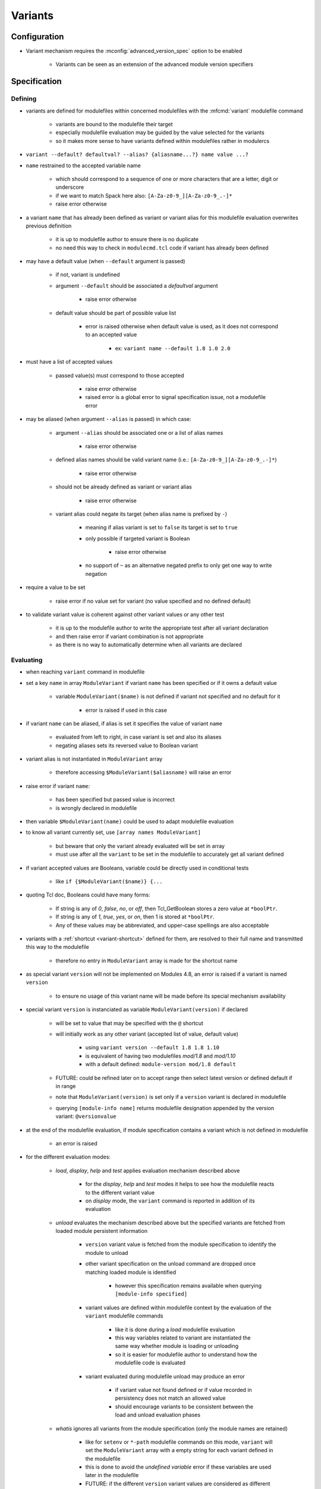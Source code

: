 .. _variants:

Variants
========

Configuration
-------------

- Variant mechanism requires the :mconfig:`advanced_version_spec` option to be enabled

    - Variants can be seen as an extension of the advanced module version specifiers


Specification
-------------

Defining
^^^^^^^^

- variants are defined for modulefiles within concerned modulefiles with the :mfcmd:`variant` modulefile command

    - variants are bound to the modulefile their target
    - especially modulefile evaluation may be guided by the value selected for the variants
    - so it makes more sense to have variants defined within modulefiles rather in modulercs

- ``variant --default? defaultval? --alias? {aliasname...?} name value ...?``

- ``name`` restrained to the accepted variable name

    - which should correspond to a sequence of one or more characters that are a letter, digit or underscore
    - if we want to match Spack here also: ``[A-Za-z0-9_][A-Za-z0-9_.-]*``
    - raise error otherwise

- a variant ``name`` that has already been defined as variant or variant alias for this modulefile evaluation overwrites previous definition

    - it is up to modulefile author to ensure there is no duplicate
    - no need this way to check in ``modulecmd.tcl`` code if variant has already been defined

- may have a default value (when ``--default`` argument is passed)

    - if not, variant is undefined
    - argument ``--default`` should be associated a *defaultval* argument

        - raise error otherwise

    - default value should be part of possible value list

        - error is raised otherwise when default value is used, as it does not correspond to an accepted value

            - ex: ``variant name --default 1.8 1.0 2.0``

- must have a list of accepted values

    - passed value(s) must correspond to those accepted

        - raise error otherwise
        - raised error is a global error to signal specification issue, not a modulefile error

- may be aliased (when argument ``--alias`` is passed) in which case:

    - argument ``--alias`` should be associated one or a list of alias names

        - raise error otherwise

    - defined alias names should be valid variant name (i.e.: ``[A-Za-z0-9_][A-Za-z0-9_.-]*``)

        - raise error otherwise

    - should not be already defined as variant or variant alias

        -  raise error otherwise

    - variant alias could negate its target (when alias name is prefixed by ``-``)

        - meaning if alias variant is set to ``false`` its target is set to ``true``
        - only possible if targeted variant is Boolean

            - raise error otherwise

        - no support of ``~`` as an alternative negated prefix to only get one way to write negation

- require a value to be set

    - raise error if no value set for variant (no value specified and no defined default)

- to validate variant value is coherent against other variant values or any other test

    - it is up to the modulefile author to write the appropriate test after all variant declaration
    - and then raise error if variant combination is not appropriate
    - as there is no way to automatically determine when all variants are declared


Evaluating
^^^^^^^^^^

- when reaching ``variant`` command in modulefile

- set a key ``name`` in array ``ModuleVariant`` if variant ``name`` has been specified or if it owns a default value

    - variable ``ModuleVariant($name)`` is not defined if variant not specified and no default for it

        - error is raised if used in this case

- if variant ``name`` can be aliased, if alias is set it specifies the value of variant ``name``

    - evaluated from left to right, in case variant is set and also its aliases
    - negating aliases sets its reversed value to Boolean variant

- variant alias is not instantiated in ``ModuleVariant`` array

    - therefore accessing ``$ModuleVariant($aliasname)`` will raise an error

- raise error if variant ``name``:

    - has been specified but passed value is incorrect
    - is wrongly declared in modulefile

- then variable ``$ModuleVariant(name)`` could be used to adapt modulefile evaluation

- to know all variant currently set, use ``[array names ModuleVariant]``

    - but beware that only the variant already evaluated will be set in array
    - must use after all the ``variant`` to be set in the modulefile to accurately get all variant defined

- if variant accepted values are Booleans, variable could be directly used in conditional tests

    - like ``if {$ModuleVariant($name)} {...``

- quoting Tcl doc, Booleans could have many forms:

    - If string is any of *0*, *false*, *no*, or *off*, then Tcl_GetBoolean stores a zero value at ``*boolPtr``.
    - If string is any of *1*, *true*, *yes*, or *on*, then 1 is stored at ``*boolPtr``.
    - Any of these values may be abbreviated, and upper-case spellings are also acceptable

- variants with a :ref:`shortcut <variant-shortcut>` defined for them, are resolved to their full name and transmitted this way to the modulefile

    - therefore no entry in ``ModuleVariant`` array is made for the shortcut name

- as special variant ``version`` will not be implemented on Modules 4.8, an error is raised if a variant is named ``version``

    - to ensure no usage of this variant name will be made before its special mechanism availability

- special variant ``version`` is instanciated as variable ``ModuleVariant(version)`` if declared

    - will be set to value that may be specified with the ``@`` shortcut
    - will initially work as any other variant (accepted list of value, default value)

        - using ``variant version --default 1.8 1.8 1.10``
        - is equivalent of having two modulefiles *mod/1.8* and *mod/1.10*
        - with a default defined: ``module-version mod/1.8 default``

    - FUTURE: could be refined later on to accept range then select latest version or defined default if in range
    - note that ``ModuleVariant(version)`` is set only if a ``version`` variant is declared in modulefile
    - querying ``[module-info name]`` returns modulefile designation appended by the version variant: ``@versionvalue``

- at the end of the modulefile evaluation, if module specification contains a variant which is not defined in modulefile

    - an error is raised

- for the different evaluation modes:

    - *load*, *display*, *help* and *test* applies evaluation mechanism described above

        - for the *display*, *help* and *test* modes it helps to see how the modulefile reacts to the different variant value
        - on *display* mode, the ``variant`` command is reported in addition of its evaluation

    - *unload* evaluates the mechanism described above but the specified variants are fetched from loaded module persistent information

        - ``version`` variant value is fetched from the module specification to identify the module to unload
        - other variant specification on the unload command are dropped once matching loaded module is identified

            - however this specification remains available when querying ``[module-info specified]``

        - variant values are defined within modulefile context by the evaluation of the ``variant`` modulefile commands

            - like it is done during a *load* modulefile evaluation
            - this way variables related to variant are instantiated the same way whether module is loading or unloading
            - so it is easier for modulefile author to understand how the modulefile code is evaluated

        - variant evaluated during modulefile unload may produce an error

            - if variant value not found defined or if value recorded in persistency does not match an allowed value
            - should encourage variants to be consistent between the load and unload evaluation phases

    - *whatis* ignores all variants from the module specification (only the module names are retained)

        - like for ``setenv`` or ``*-path`` modulefile commands on this mode, ``variant`` will set the ``ModuleVariant`` array with a empty string for each variant defined in the modulefile
        - this is done to avoid the *undefined variable* error if these variables are used later in the modulefile
        - FUTURE: if the different ``version`` variant values are considered as different modulefiles in the future, then *whatis* may evaluates the ``version`` variant from module specification

getvariant
""""""""""

- A :mfcmd:`getvariant` modulefile command is added following the same principle than :mfcmd:`getenv`

    - A variant name is passed as argument
    - Corresponding variant value is returned if it is defined
    - If not defined the *value if not defined* argument is returned
    - By default *value if not defined* argument equals to the empty string

- ``getvariant`` should be preferred to accessing variant value in ``ModuleVariant`` array

- On display evaluation mode, ``getvariant`` returns the variant name enclosed in curly braces

    - Which helps to report where the variant is used in environment variable content
    - The variant name and enclosing curly braces are graphically enhanced with ``va`` SGR code


Persistency
^^^^^^^^^^^

- once a module is loaded its defined variants are made persistent in user environment

    - to keep track of how loaded modules were evaluated
    - and enable query commands on these loaded modules without need to reevaluate modulefile

- variants defined are made persistent in :envvar:`MODULES_LMVARIANT` environment variable

    - following same approach than for :envvar:`MODULES_LMPREREQ`
    - each loaded module with defined variants (default value or specifically set) will expose:

        - these variants value
        - and if the value is the default one and if this default was specifically asked
        - in a record with following syntax:
        - ``loadedmodule&(+|-)boolvariantname1|isdefaultvalue&variantname2|value2|value3...|isdefaultvalue``

    - for each variant it is recorded if the value set corresponds to the variant default value or not

        - such information is useful to save collection when pin version mechanism is disabled
        - on such setup the variant definition should not recorded in collection if this is the default value which is set

    - in addition to know if the variant value is default or not, it is recorded if the default value was:

        - specifically asked (*isdefaultvalue=1*)
        - or automatically set (*isdefaultvalue=2*)
        - this information will be useful in the FUTURE to determine if a variant may be automatically swapped by another

    - each *loadedmodule* record are joined in ``MODULES_LMVARIANT`` separated by ``:`` character

- variant alias are also made persistent in :envvar:`MODULES_LMVARIANTALTNAME` environment variable

    - each loaded module with defined variants (default value or specifically set) which could be aliased will expose their aliases in a record with following syntax

        - ``loadedmodule&variantname1|aliasname1|-aliasname2&variant2|aliasname3...``

    - each loadedmodule record are joined in ``MODULES_LMVARIANTALTNAME`` separated by ``:`` character

- Boolean variants are stored in the form ``+name`` or ``-name``

    - which enables to determine this variant is of Boolean type
    - and check against query using different Boolean representations

        - like ``serial=0``, ``serial=on``, ``serial=false``, etc.

- when the special variant ``version`` is defined for a loaded module

    - the value of this variant is part of loaded module identification
    - ``@versionvalue`` is appended to the module name, for instance ``mod@1.2``
    - such identification is then recorded in persistency variables to designate loaded module (like ``LOADEDMODULES``, ``MODULES_LMPREREQ``, ``MODULES_LMVARIANT``, etc)
    - this way in case a modulefile allows the load of two of its versions in the user environment, it is possible to distinguish these two loaded versions (to unload one of them for instance)
    - with this identification, it is possible to distinguish a traditional module (identified by ``mod/version``) from a module using ``version`` variant (identified by ``mod@version``)
    - note that if a modulefile ``mod/1.2`` defines a ``version`` variant, it will be identified as ``mod/1.2@versionvalue``

        - so the ``version`` variant should not be defined if each version of the module has its own modulefile
        - ``version`` variant is useful if a single modulefile is used to instantiate every version of the module

    - FUTURE: when it will be possible to override the shortcut for ``version`` variant it will be important to identify version value in loaded module identification string
      with a designation that is not dependent of the selected shortcut

- loaded module identification stops at the module name and ``version`` variant (if defined)

    - other variants are not considered as part of the identification
    - as it is not foreseen useful to have the same module loaded multiple times with different variant values, unless for ``version`` variant


Specifying
^^^^^^^^^^

- following Spack spec

    - see https://github.com/spack/spack/blob/develop/lib/spack/spack/spec.py
    - or https://spack.readthedocs.io/en/latest/basic_usage.html#variants
    - this specs covers all needs to specify variant on Modules
    - Spack users are already familiar with it,
    - it copes very well with command-line typing, avoiding most problematic characters

        - that are interpreted by shells (like < or >)

    - specification for one module could

        - be almost condensed into one word *hdf5@1.8+debug*
        - or be expanded into multiple *hdf5 @1.8 +debug*

- same grammar used whatever the context

    - command-line or as argument to modulefile command (like command)

- variants are specified whether

    - as specific words (separated by " ")
    - or as suffix to module name

- change command specifications which were previously accepting list of modules

    - like *module1 module2 module3*
    - now these modules could express variants appended to their name

        - like *module1@1.8+debug module2~shared module3*

    - or these variants could be defined as words next to module name

        - like *module1@1.8 +debug module2 shared=false module3*

    - as a consequence it denies:

        - use of *+*, *~* and *=* in module names
        - and use of *-* as first character of module names

    - also a command-line argument starting with the *-* character is not anymore considered as an invalid option

        - it is considered as an element of the module specification (potential negated boolean variant)
        - unless if set prior the sub-command designation

    - such change requires an option to be enabled to avoid breaking compat

        - this is why to enable variant, the ``advanced_version_spec`` option has to be enabled

- a valued-variant is specified by *name=value*

    - this kind of variant cannot be directly appended to module name
    - thus it must be specified as a separate word

- a Boolean variant can be specified with its bare name prefixed by *+*, *-* or *~*

    - when directly appended to module name string (no space) only *+* and *~* are recognized

        - *-* in this case is retained as part of previous name/value

    - the negation prefix *-* is not supported on the :command:`ml` command

        - as this *-* prefix means to unload a module on this command

    - negation prefix plus Boolean variant name should not equal a command-line option short form

        - command-line option takes precedence
        - for instance the ``-t`` will always be treated as ``--terse`` and not the negation of a ``t`` variant

    - beware that the negation prefix *~* when used as a separate word may trigger the tilda resolution of the currently running shell

        - if a username matches a Boolean variant name, using the ``~name`` form on the shell command-line will leads to the resolution of the HOME directory path of user ``name``

    - Boolean variant could also be specified using the *name=value* form

        - in which case, it should be written as a separate word
        - value could be any syntax recognized as a true or false string

            - false: *0*, *false*, *no*, or *off*
            - true: *1*, *true*, *yes*, or *on*
            - Any of these values may be abbreviated, and upper-case spellings are also acceptable.

- variant may be specified with a shortcut if any set (see :ref:`variant-shortcut`)

    - a shortcut is appended to the module designation word or specified as separate word, combined or not with other variant

        - for instance for the ``@`` shortcut: *module@versspec+boolvar*, *module+boolvar@versspec*, *module +boolvar@versspec*

    - even if a shortcut is set, the variant could also be expressed as valued variant name

- in case variant is specified multiple times

    - lastly mentioned (read from left to right) value is retained (it overwrites previous values)

        - a *merge all passed values in list* is not the methodology retained here

            - same handling way whatever the variant properties

    - like *name=value1 name=value2*

        - or *name=value name=value*
        - or *name=value1,value2 name=value3*
        - or *name=value1 name=value2,value3*
        - or *@vers1 version=vers2*
        - or for boolean *+name~name*
        - or *~name -name*
        - or *~name name=value1 name=value2,value3*
        - or in case of variant aliases *+name~aliastoname*

    - at the specification time variant aliases are not known

        - so the full module specification has to be transmitted toward the modulefile to determine what is the value at the most right position
        - for instance *name=value1 aliasname=value2* with *aliasname* being an alias of *name*
        - specification can just be cleared from the obvious duplicates (same variant name defined multiple times on the line)

- when special characters like *?* or \* are used in variant name or value

    - they are treated literally, no wildcard meaning is applied
    - like currently done when specifying module version on command-line

        - which leads to errors as no corresponding module is found::

            $ module load loc_dv6/*
            ERROR: Unable to locate a modulefile for 'loc_dv6/*'

- when a variant is specified but it does not correspond to a variant defined in the evaluated modulefile

    - an error is raised at the end of modulefile evaluation
    - need to wait for the end of modulefile evaluation to be sure the variant is defined nowhere in modulefile code

- special variant ``version`` has to be specified with ``@`` shortcut or by its full variant name (``version=value``)

    - traditional separator character ``/`` cannot be used to specify variant version
    - if used, a modulefile named ``mod/version`` will be searched and a *module not found* error will be raised

- specification may be passed to commands to verify a given module and variant combination is loaded

    - which should be performed without evaluating modulefiles
    - like for ``is-loaded`` sub-command:

        - ``module is-loaded hdf5+parallel``
        - or ``hdf5@1.8 parallel=true``
        - or ``hdf5 -serial``
        - or ``hdf5 serial=0``

    - checks rely on the content of the ``MODULES_LMVARIANT`` and ``MODULES_LMVARIANTALTNAME`` variables

        - which store variants set for loaded modules and eventual variant aliases of variant set

    - with this information it is possible to compare query against what is loaded

        - a variant specified on query which is not part of the variables means a different module/variant combination

            - even if variant from query is not valid for module, which cannot be known

    - verification mechanism of a sub-command like ``is-loaded`` should be preserved

        - which means a query not mentioning a specific value for a variant should match a loaded module which specify a variant value that differs from this variant default

    - the module identification part in specification may be resolved from a symbolic version or a module alias to an actual modulefile

- the ``@loaded`` specification is translated into the name, version and variant list of corresponding loaded module

    - for instance ``mod/3.0 foo=val1`` is loaded so ``mod@loaded`` is translated into ``mod/3.0 foo=val1``
    - in case the ``@loaded`` specification is followed by variant specified, those variant specifications are ignored
    - following the above example, ``mod@loaded foo=val2`` is translated into ``mod/3.0 foo=val1``

- variant can also be specified to designate module on :mfcmd:`module-tag`, :mfcmd:`module-hide` or :mfcmd:`module-forbid` commands

    - tags may only apply when a given variant of a module is loaded
    - it may be useful to decommission a given variant of a module prior others
    - or to forbid the use of a given variant to some users

- variants specified on search context are ignored

    - search context taking a module specification as argument only look for module name and version

        - no variant evaluation occurs on such context
        - it concerns the ``avail``, ``whatis``, ``is-avail``, ``path`` and ``paths`` sub-commands

    - if variants are defined within module specification, they are not taken into account by search commands
    - for instance ``avail mod foo=var`` returns all versions of *foo* module whether they support the foo variant or not
    - FUTURE: may be revised if variants are evaluated on search context

- variant cannot be specified over the :mfcmd:`module-alias`, :mfcmd:`module-version`, :mfcmd:`module-virtual` commands

- variant passed as argument to :mfcmd:`module-info` ``alias``, ``version`` or ``symbols`` will not match anything

- ``module-info loaded`` only accepts modulefile as argument, not variant specification

    - it also only return loaded module name and version, without the variant set


Variant in requirement specification
""""""""""""""""""""""""""""""""""""

- :mfcmd:`prereq`/:mfcmd:`conflict` specification

    - could consolidate different variation set for same module on the same prereq/conflict list

        - to indicate a preferred order (if available)
        - like ``prereq netcdf -debug netcdf +debug``
        - or ``prereq netcdf var=val1 netcdf var=val2 netcdf``

    - in last example, could not currently consolidate definition into ``prereq netcdf var=val1,val2,default``

        - in case of requirement alternatives, all possibilities should be written as independent

            - like ``prereq module@vers variant=val1 module@vers variant=val2``

        - to clearly indicate a priority order to apply when for instance attempting to load these requirements
        - FUTURE: a value selection mechanism, like when selecting a module version among others, would help here

- prereq/conflict persistency

    - :envvar:`MODULES_LMPREREQ` and :envvar:`MODULES_LMCONFLICT` content should reflect specified variant constraint

    - it could be expressed in these variables as it is specified over the prereq/conflict modulefile commands

        - for instance ``MODULES_LMPREREQ=hdf5/1.10&mpi@1.8 +shared variant=name&netcdf``
        - use of characters `` ``, ``+``, ``~``, ``,`` is not an issue

            - as delimiters characters in these environment variables are ``:``, ``&`` and ``|``


.. _variant-shortcut:

Variant shortcut
""""""""""""""""

- shortcuts can be set to abbreviate variant names and simplify their specification

    - a shortcut abbreviates ``name=`` into a unique character
    - when using shortcut, variant value is specified as ``<shortcut>value``
    - for instance, if the ``%`` is set as the shortcut for a ``toolchain`` variant, value ``foss21a`` is specified as ``%foss21a``

- shortcut can be set through the :mconfig:`variant_shortcut` configuration option

    - this option holds a colon separated list of shortcut definitions
    - each definition have the following form: ``variantname=shortcut_character``
    - for instance: ``toolchain=%:foo=^``

- shortcut must be:

    - a single character
    - excluding characters already used for other concerns or in module names (*-*, *+*, *~*, */*, *@*, *=*, *[a-zA-Z0-9]*)
    - when set through ``config`` sub-command or ``--with-variant-shortcut`` installation option: an error is raised when a shortcut is badly specified
    - if a badly specified shortcut ends up in modulecmd configuration, it is purely ignored

- shortcut does not apply to Boolean variants

    - as shortcuts are intended to be a prefix, they cannot combine with *-*, *+* or *~* Boolean prefixes

- by default, when ``advanced_version_spec`` is enabled, the ``@`` character is set as a shortcut for the ``version`` variant

    - this shortcut is not referred in ``MODULES_VARIANT_SHORTCUT`` thus it cannot be unset
    - FUTURE: superseding of this ``@`` shortcut in ``MODULES_VARIANT_SHORTCUT`` may be introduced in the future

        - but currently entries in ``MODULES_VARIANT_SHORTCUT`` for ``version`` variant are ignored

- variant shortcuts could be used on the command-line or within modulefiles even if it is not recommended to use them in the latter case

    - as if user updates the ``variant_shortcut`` configuration option, it will broke underlying modulefiles using a de-configured shortcuts


Reporting
^^^^^^^^^

- Defined variants are reported on ``list`` sub-command results

    - Reported joined to modulefile name, within curly braces
    - Each variant definition separated by a colon
    - For instance ``module/version{vr=val:+boolvr}``

- Variants are reported by default on ``list`` sub-command

    - as they qualify what exact flavor of the module is loaded
    - so it enables users to really catch what has been loaded exactly
    - They can be removed from output using the :ref:`output configuration<output-configuration>` mechanism

- Variants defined by modulefiles are not reported currently on ``avail`` sub-command as it requires to evaluate the modulefiles

    - FUTURE: this could be implemented later on, but such evaluation of all modulefiles would be really expensive
    - it will take a lot more time to get ``avail`` results (unless a valid cache is found)

- A specific color key is defined to highlight variants: ``va``

- Variant report depends on variant type

    - valued variant: ``variant=value``
    - boolean variant: ``+variant`` or ``-variant``
    - valued variant with shortcut set: ``<shortcut>value`` (for instance if ``%`` is a defined shortcut: ``%value``)

- Variant aliases are not reported

    - to keep output tight

- Special variant ``version`` is reported right after the module name

    - with ``@`` shortcut
    - using variant highlight color if any
    - for instance: ``module@version{othervariant=value}``

- Variants are reported on the *Loading*, *Unloading* and *Switching* informational messages

    - As they qualify what exact flavor of the module is loaded, unloaded or switched
    - They are put along the module name and version designation
    - They are reported using their short form, like for ``list`` sub-command to keep output tight
    - Separated between each other by space character
    - Each variant specification is enclosed between single quotes if it contains a space character
    - The whole variant specification is enclosed between curly braces (``{}``) and separated from module name version by space character

        - Easier this way to distinguish variant specification from module name version on informational messages where multiple module designation are reported

    - These designations have to be recorded

        - prior module evaluation and based on variant specification (passed as argument) in order to be ready for any report prior the end of modulefile evaluation (in case of error for instance)
        - then refined after module evaluation with the variant accurately set in loaded environment

- Variants are also reported along module name and version in the :mconfig:`auto_handling` informational messages


Recording collection
^^^^^^^^^^^^^^^^^^^^

- The variant specification set for loaded modules has to be recorded when saving it in a collection

    - Restoring such environment should apply the variant specified on the module to load
    - Lines like the following one could now be found in collection: ``module load hdf5@1.10 +parallel``
    - Important to distinguish multiple modules specified on a single line from a module specified with variant defined

- In case the :mconfig:`collection_pin_version` configuration option is disabled variant set to their default value should not be recorded in collection

    - Following the same scheme than for module version
    - When saving collection, the *is-default-value* information stored in persistency variable (``MODULES_LMVARIANT``) helps to know whether to value set to a variant is or not the default one
    - The save mechanism will rely on this information to exclude or not the variant specification in the generated collection output
    - Within this *is-default-value* hint, the *was-this-default-specified-by-user* sub-information is not preserved when saving collection

        - if collection is not pinned, default value is excluded whether it was specifically set by user or not


Comparing module specification including variants
^^^^^^^^^^^^^^^^^^^^^^^^^^^^^^^^^^^^^^^^^^^^^^^^^

- When a module specification has to be compared on a non-loaded or non-loading modules context

    - If this specification contains variants

        - There is no variant set on non-loaded or non-loading modules we are comparing to
        - Specified variants are ignored, match is only performed over module name and version
        - Applies especially to the search commands taking a module specification as argument

            - no variant evaluation occurs on such context
            - Namely the ``avail``, ``whatis``, ``is-avail``, ``path`` and ``paths`` sub-commands

    - If this specification does not contain variant

        - There is no variant set on non-loaded or non-loading modules we are comparing to
        - Match is performed over module name and version

- When a module specification has to be compared against loaded or loading modules

    - If this specification contains variants

        - It should be matched against the variants set on loaded or loading modules
        - No variant set for loaded or loading module means no match

    - If this specification does not contain variant

        - Loaded or loading modules match is only made on their name
        - No comparison occurs over the variants set on loaded or loading modules

- To compare variant set on loaded or loading modules

    - A ``ismodlo`` flag is added to the ``modEq`` procedure
    - With this flag it is known if ``modEq`` operates on a:

        - non-loaded or non-loading context (0),
        - loading context (1)
        - loaded context (2)

    - Variants set on loading or loaded modules will be fetched in case ``ismodlo`` is equal to 1 or 2
    - Loaded or loading modules are passed to ``modEq`` by their name/version designation

        - No change here
        - And no change required in all procedures that perform such comparison

    - Alternative names should also be tested like main module name with variants set

        - As the alternative names currently apply to module name and version only
        - Name and version could be compared on their own
        - Then variants could be compared
        - Which means all applying names are compared then if a match is found variants are compared

- Specific comparison occurs when restoring collection

    - When a collection is restored an unspecified variant for a given module to load means this variant has to be set at its default value
    - So when comparing against loaded environment, an unspecified variant in collection only matches if variant set on loaded environment is the default one
    - Collection procedures now rely on the ``modEq`` procedure

        - ``ismodlo`` flag is set to ``3`` to indicate a collection context
        - This collection context leads to also compare simplified module names (in addition to alternative names)
        - And to treat an unspecified variant on tested pattern as a default variant value

- There is no need to compare variants on following procedures

    - ``getLoadedWithClosestName``

        - Find a loaded module whose name and version is the closest to passed specification
        - Variant specified on loaded modules or on specification is ignored here

    - ``modStartNb``

        - Only used to compare module name and versions
        - Used by ``getLoadedWithClosestName`` and ``isModuleHidden``

    - ``modEqStatic``

        - Always used over non-loaded or non-loading context
        - Used by ``findModules`` and ``getModules``

    - ``getEqArrayKey``
    - ``cmdModuleSearch``
    - ``cmdModuleSwitch``
    - ``getModules``

        - Used by ``cmdModuleAvail``, ``getPathToModule``, ``isStickynessReloading``,
          ``cmdModulePaths``, ``cmdModuleSearch`` and ``cmdModuleAliases``

    - ``getPathToModule``

        - Which calls to ``getModules``
        - Used by ``cmdModulePath``, ``cmdModuleSearch``, ``cmdModuleSwitch``, ``cmdModuleLoad``,
          ``cmdModuleUnload``, ``cmdModuleTest``, ``cmdModuleHelp``, ``getAllModuleResolvedName``,
          ``is-avail``, ``getSimplifiedLoadedModuleList`` and ``cmdModuleDisplay``

    - ``getAllModuleResolvedName``

- Variant comparison is needed on following procedures

    - ``setModuleDependency``
    - ``getUnmetDependentLoadedModuleList``
    - ``getDirectDependentList``
    - ``cmdModuleLoad``
    - ``conflict``
    - ``getLoadedMatchingName``
    - ``doesModuleConflict``
    - ``getModuleTag``

        - Useful when a tag is defined only when a specific variant is set

    - ``collectModuleTag``

        - Useful when a tag is defined only when a specific variant is set

    - ``getModuleHidingLevel``

        - Useful when a module with a specific variant value set is defined hidden
        - FUTURE: if variants are reported on ``avail``, hiding a variant specific value
          would have an effect on this sub-command

    - ``isModuleHidden``

        - Useful when a module with a specific variant value set is defined hidden
        - FUTURE: if variants are reported on ``avail``, hiding a variant specific value
          would have an effect on this sub-command


Specific impact
^^^^^^^^^^^^^^^

- When loading a module with variant, if this module is already loaded but with a different variant set an error is raised

- Tags applying specifically on variants do not appear over ``avail`` result

    - As variant are not treated on ``avail`` mode
    - However if a module is loaded and tags apply to the variant selected, these tags will appear on the module designation within ``avail`` result

- Variant specification is ignored on ``avail`` and ``whatis`` sub-commands

    - If a forbidden tag applies to a specific module variant
    - If this variant is the one specified as argument to ``avail`` or ``whatis`` sub-command
    - The module will still be reported on ``avail`` or evaluated on ``whatis``

- Hiding a specific variant of a module will not hide the module from search results

    - As variant are not treated on search context like on ``avail`` sub-command

- Sticky modules can be swapped by another sticky modules if the stickiness applies to the generic module name

    - It stays true even if module has variants
    - Which means if stickiness designate module version or several versions, sticky module cannot be changed once loaded
    - Variant change cannot either occur
    - FUTURE: this may be revised to allow variant change if needs arise

- Stickiness can be defined over specific variant value, like any other tag

    - In case stickiness applies to the default value of a variant
    - When swapping sticky modules by another still matching the sticky rule
    - The variant with default value has to be explicitly specified for the swap to be allowed

        - As it cannot be guessed prior loading module that the default value of the variant will match the sticky rule
        - It applies to both sticky module swap context: ``restore`` and ``switch``

- On ``module-info tags``, currently defined tags need to get fetched when called

    - As variant specified prior ``module-info tags`` call may change the list of tags that apply
    - Especially when a variant inherits its default value as it is not specified when loading module

- ``module-info specified`` returns module name version and variants specified to designate the currently evaluating module

- ``module-info name`` only returns module name and version, variants are not part of the result

    - Variants can be fetched in the ``ModuleVariant`` array within evaluation context


Corner cases
------------

- When loading a variant which is an optional requirement for an already loaded module

    - If this optional requirement is loaded without specifying its variant value to get the default variant value
    - Currently it is not seen as an optional requirement at the load time
    - Thus dependent module is not reloaded
    - FUTURE: the *deps* evaluation mode that will be triggered prior module load may fix this current limitation

